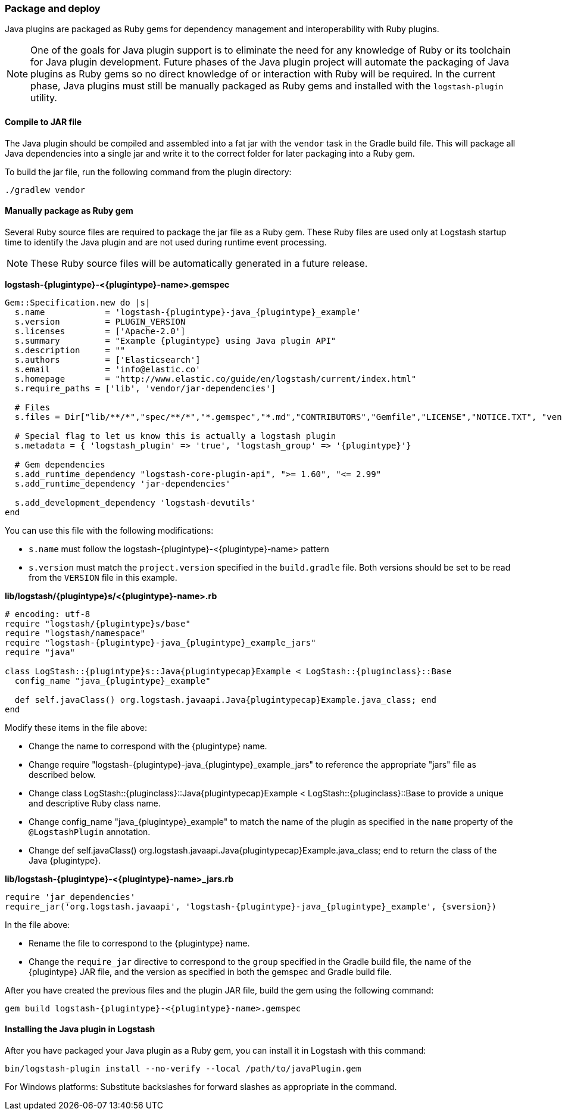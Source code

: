 [float]
=== Package and deploy

Java plugins are packaged as Ruby gems for dependency management and
interoperability with Ruby plugins. 

NOTE: One of the goals for Java plugin support is to eliminate the need for any
knowledge of Ruby or its toolchain for Java plugin development. Future phases of
the Java plugin project will automate the packaging of Java plugins as Ruby gems
so no direct knowledge of or interaction with Ruby will be required. In the
current phase, Java plugins must still be manually packaged as Ruby gems
and installed with the `logstash-plugin` utility.

[float]
==== Compile to JAR file

The Java plugin should be compiled and assembled into a fat jar with the
`vendor` task in the Gradle build file. This will package all Java dependencies
into a single jar and write it to the correct folder for later packaging into a
Ruby gem.

To build the jar file, run the following command from the plugin directory:
-----
./gradlew vendor
-----

[float]
==== Manually package as Ruby gem 

Several Ruby source files are required to package the jar file as a
Ruby gem. These Ruby files are used only at Logstash startup time to identify
the Java plugin and are not used during runtime event processing. 

NOTE: These Ruby source files will be automatically generated in a future release. 

**+logstash-{plugintype}-<{plugintype}-name>.gemspec+**

[source,txt]
[subs="attributes"]
-----
Gem::Specification.new do |s|
  s.name            = 'logstash-{plugintype}-java_{plugintype}_example'
  s.version         = PLUGIN_VERSION
  s.licenses        = ['Apache-2.0']
  s.summary         = "Example {plugintype} using Java plugin API"
  s.description     = ""
  s.authors         = ['Elasticsearch']
  s.email           = 'info@elastic.co'
  s.homepage        = "http://www.elastic.co/guide/en/logstash/current/index.html"
  s.require_paths = ['lib', 'vendor/jar-dependencies']

  # Files
  s.files = Dir["lib/**/*","spec/**/*","*.gemspec","*.md","CONTRIBUTORS","Gemfile","LICENSE","NOTICE.TXT", "vendor/jar-dependencies/**/*.jar", "vendor/jar-dependencies/**/*.rb", "VERSION", "docs/**/*"]

  # Special flag to let us know this is actually a logstash plugin
  s.metadata = { 'logstash_plugin' => 'true', 'logstash_group' => '{plugintype}'}

  # Gem dependencies
  s.add_runtime_dependency "logstash-core-plugin-api", ">= 1.60", "<= 2.99"
  s.add_runtime_dependency 'jar-dependencies'

  s.add_development_dependency 'logstash-devutils'
end
-----

You can use this file with the following modifications: 

* `s.name` must follow the +logstash-pass:attributes[{plugintype}]-<{plugintype}-name>+ pattern
* `s.version` must match the `project.version` specified in the `build.gradle` file. 
Both versions should be set to be read from the `VERSION` file in this example.

**+lib/logstash/{plugintype}s/<{plugintype}-name>.rb+**

[source,ruby]
[subs="attributes"]
-----
# encoding: utf-8
require "logstash/{plugintype}s/base"
require "logstash/namespace"
require "logstash-{plugintype}-java_{plugintype}_example_jars"
require "java"

class LogStash::{plugintype}s::Java{plugintypecap}Example < LogStash::{pluginclass}::Base
  config_name "java_{plugintype}_example"
  
  def self.javaClass() org.logstash.javaapi.Java{plugintypecap}Example.java_class; end
end
-----

Modify these items in the file above:

* Change the name to correspond with the {plugintype} name.
* Change +require "logstash-{plugintype}-java_{plugintype}_example_jars"+ to reference the appropriate "jars" file
as described below.
* Change +class LogStash::{pluginclass}::Java{plugintypecap}Example < LogStash::{pluginclass}::Base+ to provide a unique and
descriptive Ruby class name.
* Change +config_name "java_{plugintype}_example"+ to match the name of the plugin as specified in the `name` property of
the `@LogstashPlugin` annotation.
* Change +def self.javaClass() org.logstash.javaapi.Java{plugintypecap}Example.java_class; end+ to return the
class of the Java {plugintype}.

**+lib/logstash-{plugintype}-<{plugintype}-name>_jars.rb+**

[source,txt]
[subs="attributes"]
-----
require 'jar_dependencies'
require_jar('org.logstash.javaapi', 'logstash-{plugintype}-java_{plugintype}_example', {sversion})
-----

In the file above:

* Rename the file to correspond to the {plugintype} name.
* Change the `require_jar` directive to correspond to the `group` specified in the
Gradle build file, the name of the {plugintype} JAR file, and the version as
specified in both the gemspec and Gradle build file.

After you have created the previous files and the plugin JAR file, build the gem using the
following command:

[source,shell]
[subs="attributes"]
-----
gem build logstash-{plugintype}-<{plugintype}-name>.gemspec
-----

[float]
==== Installing the Java plugin in Logstash

After you have packaged your Java plugin as a Ruby gem, you can install it in
Logstash with this command:

[source,shell]
-----
bin/logstash-plugin install --no-verify --local /path/to/javaPlugin.gem
-----

For Windows platforms: Substitute backslashes for forward slashes as appropriate in the command. 

